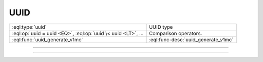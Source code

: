 .. _ref_std_uuid:

====
UUID
====

.. list-table::
    :class: funcoptable

    * - :eql:type:`uuid`
      - UUID type

    * - :eql:op:`uuid = uuid <EQ>`, :eql:op:`uuid \< uuid <LT>`, ...
      - Comparison operators.

    * - :eql:func:`uuid_generate_v1mc`
      - :eql:func-desc:`uuid_generate_v1mc`


---------


.. eql:type:: std::uuid

    Universally Unique Identifiers (UUID).

    For formal definition see RFC 4122 and ISO/IEC 9834-8:2005.

    Every :eql:type:`Object` has a globally unique property ``id``
    represented by a UUID value.


---------


.. eql:function:: std::uuid_generate_v1mc() -> uuid

    Return a version 1 UUID.

    The algorithm uses a random multicast MAC address instead of the
    real MAC address of the computer.

    .. code-block:: edgeql-repl

        db> SELECT uuid_generate_v1mc();
        {'1893e2b6-57ce-11e8-8005-13d4be166783'}

